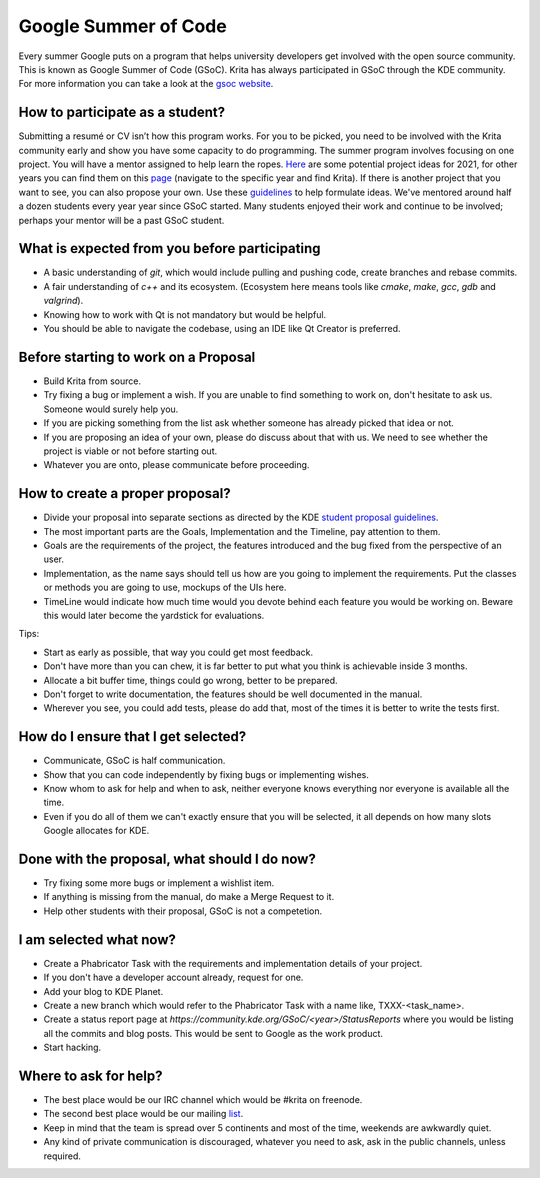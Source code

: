 .. meta::
    :description:
        Guide to participate in GSoC for Krita.

.. metadata-placeholder

    :authors: - Kuntal Majumder <hellozee@disroot.org>
    :license: GNU free documentation license 1.3 or later.
    
.. _participating_in_gsoc:

=================================
Google Summer of Code
=================================
Every summer Google puts on a program that helps university developers get involved with the open source community. This is known as Google Summer of Code (GSoC). 
Krita has always participated in GSoC through the KDE community. For more information you can take a look at the `gsoc website <https://summerofcode.withgoogle.com/>`_.

+++++++++++++++++++++++++++++++++
How to participate as a student?
+++++++++++++++++++++++++++++++++
Submitting a resumé or CV isn’t how this program works. For you to be picked, you need to be involved with the Krita 
community early and show you have some capacity to do programming. The summer program involves focusing on one project. 
You will have a mentor assigned to help learn the ropes. `Here <https://community.kde.org/GSoC/2021/Ideas#Krita>`_ are some potential project ideas for 2021, for other years you can find them on this `page <https://community.kde.org/GSoC>`_ (navigate to the specific year and find Krita). If there is another project 
that you want to see, you can also propose your own. Use these `guidelines <https://community.kde.org/GSoC#Student_proposal_guidelines>`_ to help formulate ideas.
We've mentored around half a dozen students every year year since GSoC started. Many students enjoyed their work and continue to be involved; perhaps your mentor will be a past GSoC student.

++++++++++++++++++++++++++++++++++++++++++++++
What is expected from you before participating
++++++++++++++++++++++++++++++++++++++++++++++
* A basic understanding of `git`, which would include pulling and pushing code, create branches and rebase commits.
* A fair understanding of `c++` and its ecosystem. (Ecosystem here means tools like `cmake`, `make`, `gcc`, `gdb` and `valgrind`).
* Knowing how to work with Qt is not mandatory but would be helpful.
* You should be able to navigate the codebase, using an IDE like Qt Creator is preferred.

+++++++++++++++++++++++++++++++++++++
Before starting to work on a Proposal
+++++++++++++++++++++++++++++++++++++
* Build Krita from source.
* Try fixing a bug or implement a wish. If you are unable to find something to work on, don't hesitate to ask us. Someone would surely help you.
* If you are picking something from the list ask whether someone has already picked that idea or not.
* If you are proposing an idea of your own, please do discuss about that with us. We need to see whether the project is viable or not before starting out.
* Whatever you are onto, please communicate before proceeding.

+++++++++++++++++++++++++++++++++
How to create a proper proposal?
+++++++++++++++++++++++++++++++++
* Divide your proposal into separate sections as directed by the KDE `student proposal guidelines <https://community.kde.org/GSoC#Student_proposal_guidelines>`_.
* The most important parts are the Goals, Implementation and the Timeline, pay attention to them.
* Goals are the requirements of the project, the features introduced and the bug fixed from the perspective of an user.
* Implementation, as the name says should tell us how are you going to implement the requirements. Put the classes or methods you are going to use, mockups of the UIs here.
* TimeLine would indicate how much time would you devote behind each feature you would be working on. Beware this would later become the yardstick for evaluations.

Tips:

* Start as early as possible, that way you could get most feedback.
* Don't have more than you can chew, it is far better to put what you think is achievable inside 3 months.
* Allocate a bit buffer time, things could go wrong, better to be prepared.
* Don't forget to write documentation, the features should be well documented in the manual.
* Wherever you see, you could add tests, please do add that, most of the times it is better to write the tests first.

++++++++++++++++++++++++++++++++++++
How do I ensure that I get selected?
++++++++++++++++++++++++++++++++++++

* Communicate, GSoC is half communication.
* Show that you can code independently by fixing bugs or implementing wishes.
* Know whom to ask for help and when to ask, neither everyone knows everything nor everyone is available all the time.
* Even if you do all of them we can't exactly ensure that you will be selected, it all depends on how many slots Google allocates for KDE.

+++++++++++++++++++++++++++++++++++++++++++++
Done with the proposal, what should I do now?
+++++++++++++++++++++++++++++++++++++++++++++
* Try fixing some more bugs or implement a wishlist item.
* If anything is missing from the manual, do make a Merge Request to it.
* Help other students with their proposal, GSoC is not a competetion.

++++++++++++++++++++++++
I am selected what now?
++++++++++++++++++++++++
* Create a Phabricator Task with the requirements and implementation details of your project.
* If you don't have a developer account already, request for one.
* Add your blog to KDE Planet.
* Create a new branch which would refer to the Phabricator Task with a name like, TXXX-<task_name>.
* Create a status report page at `https://community.kde.org/GSoC/<year>/StatusReports` where you would be listing all the commits and blog posts. This would be sent to Google as the work product.
* Start hacking.

+++++++++++++++++++++++
Where to ask for help?
+++++++++++++++++++++++
* The best place would be our IRC channel which would be #krita on freenode.
* The second best place would be our mailing `list <https://mail.kde.org/mailman/listinfo/kimageshop>`_.
* Keep in mind that the team is spread over 5 continents and most of the time, weekends are awkwardly quiet.
* Any kind of private communication is discouraged, whatever you need to ask, ask in the public channels, unless required.
